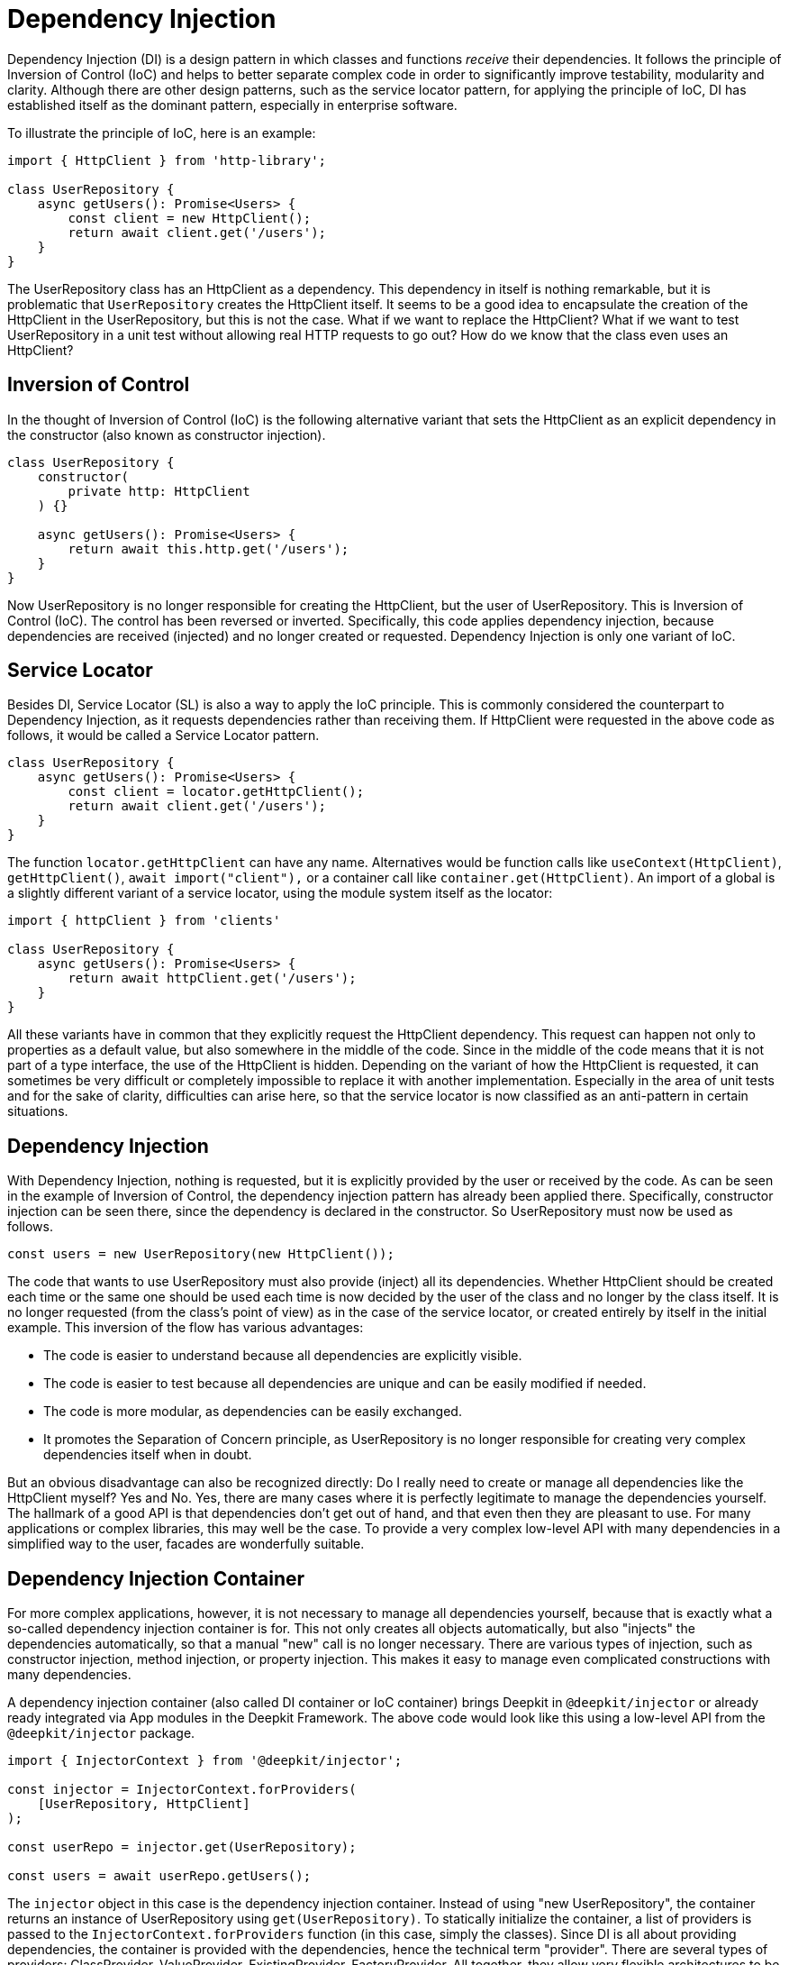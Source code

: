 [#dependency-injection]
= Dependency Injection

Dependency Injection (DI) is a design pattern in which classes and functions _receive_ their dependencies. It follows the principle of Inversion of Control (IoC) and helps to better separate complex code in order to significantly improve testability, modularity and clarity. Although there are other design patterns, such as the service locator pattern, for applying the principle of IoC, DI has established itself as the dominant pattern, especially in enterprise software.

To illustrate the principle of IoC, here is an example:

```typescript
import { HttpClient } from 'http-library';

class UserRepository {
    async getUsers(): Promise<Users> {
        const client = new HttpClient();
        return await client.get('/users');
    }
}
```

The UserRepository class has an HttpClient as a dependency. This dependency in itself is nothing remarkable, but it is problematic that `UserRepository` creates the HttpClient itself.
It seems to be a good idea to encapsulate the creation of the HttpClient in the UserRepository, but this is not the case. What if we want to replace the HttpClient? What if we want to test UserRepository in a unit test without allowing real HTTP requests to go out? How do we know that the class even uses an HttpClient?

== Inversion of Control

In the thought of Inversion of Control (IoC) is the following alternative variant that sets the HttpClient as an explicit dependency in the constructor (also known as constructor injection).

```typescript
class UserRepository {
    constructor(
        private http: HttpClient
    ) {}

    async getUsers(): Promise<Users> {
        return await this.http.get('/users');
    }
}
```

Now UserRepository is no longer responsible for creating the HttpClient, but the user of UserRepository. This is Inversion of Control (IoC). The control has been reversed or inverted. Specifically, this code applies dependency injection, because dependencies are received (injected) and no longer created or requested. Dependency Injection is only one variant of IoC.

== Service Locator

Besides DI, Service Locator (SL) is also a way to apply the IoC principle. This is commonly considered the counterpart to Dependency Injection, as it requests dependencies rather than receiving them. If HttpClient were requested in the above code as follows, it would be called a Service Locator pattern.

```typescript
class UserRepository {
    async getUsers(): Promise<Users> {
        const client = locator.getHttpClient();
        return await client.get('/users');
    }
}
```

The function `locator.getHttpClient` can have any name. Alternatives would be function calls like `useContext(HttpClient)`, `getHttpClient()`, `await import("client"),` or a container call like `container.get(HttpClient)`. An import of a global is a slightly different variant of a service locator, using the module system itself as the locator:

```typescript
import { httpClient } from 'clients'

class UserRepository {
    async getUsers(): Promise<Users> {
        return await httpClient.get('/users');
    }
}
```

All these variants have in common that they explicitly request the HttpClient dependency. This request can happen not only to properties as a default value, but also somewhere in the middle of the code. Since in the middle of the code means that it is not part of a type interface, the use of the HttpClient is hidden. Depending on the variant of how the HttpClient is requested, it can sometimes be very difficult or completely impossible to replace it with another implementation. Especially in the area of unit tests and for the sake of clarity, difficulties can arise here, so that the service locator is now classified as an anti-pattern in certain situations.

== Dependency Injection

With Dependency Injection, nothing is requested, but it is explicitly provided by the user or received by the code. As can be seen in the example of Inversion of Control, the dependency injection pattern has already been applied there. Specifically, constructor injection can be seen there, since the dependency is declared in the constructor. So UserRepository must now be used as follows.

```typescript
const users = new UserRepository(new HttpClient());
```

The code that wants to use UserRepository must also provide (inject) all its dependencies. Whether HttpClient should be created each time or the same one should be used each time is now decided by the user of the class and no longer by the class itself. It is no longer requested (from the class's point of view) as in the case of the service locator, or created entirely by itself in the initial example. This inversion of the flow has various advantages:

* The code is easier to understand because all dependencies are explicitly visible.
* The code is easier to test because all dependencies are unique and can be easily modified if needed.
* The code is more modular, as dependencies can be easily exchanged.
* It promotes the Separation of Concern principle, as UserRepository is no longer responsible for creating very complex dependencies itself when in doubt.

But an obvious disadvantage can also be recognized directly: Do I really need to create or manage all dependencies like the HttpClient myself? Yes and No. Yes, there are many cases where it is perfectly legitimate to manage the dependencies yourself. The hallmark of a good API is that dependencies don't get out of hand, and that even then they are pleasant to use. For many applications or complex libraries, this may well be the case. To provide a very complex low-level API with many dependencies in a simplified way to the user, facades are wonderfully suitable.

== Dependency Injection Container

For more complex applications, however, it is not necessary to manage all dependencies yourself, because that is exactly what a so-called dependency injection container is for. This not only creates all objects automatically, but also "injects" the dependencies automatically, so that a manual "new" call is no longer necessary. There are various types of injection, such as constructor injection, method injection, or property injection. This makes it easy to manage even complicated constructions with many dependencies.

A dependency injection container (also called DI container or IoC container) brings Deepkit in `@deepkit/injector` or already ready integrated via App modules in the Deepkit Framework. The above code would look like this using a low-level API from the `@deepkit/injector` package.

```typescript
import { InjectorContext } from '@deepkit/injector';

const injector = InjectorContext.forProviders(
    [UserRepository, HttpClient]
);

const userRepo = injector.get(UserRepository);

const users = await userRepo.getUsers();
```

The `injector` object in this case is the dependency injection container. Instead of using "new UserRepository", the container returns an instance of UserRepository using `get(UserRepository)`. To statically initialize the container, a list of providers is passed to the `InjectorContext.forProviders` function (in this case, simply the classes).
Since DI is all about providing dependencies, the container is provided with the dependencies, hence the technical term "provider". There are several types of providers: ClassProvider, ValueProvider, ExistingProvider, FactoryProvider. All together, they allow very flexible architectures to be mapped with a DI container.

All dependencies between providers are automatically resolved and as soon as an `injector.get()` call occurs, the objects and dependencies are created, cached, and correctly passed either as a constructor argument (which is known as constructor injection), set as a property (which is known as property injection), or passed to a method call (which is known as method injection).

Now to exchange the HttpClient with another one, another provider (here the ValueProvider) can be defined for HttpClient:

```typescript
const injector = InjectorContext.forProviders([
    UserRepository,
    {provide: HttpClient, useValue: new AnotherHttpClient()},
]);
```

As soon as UserRepository is requested via `injector.get(UserRepository)`, it receives the AnotherHttpClient object. Alternatively, a ClassProvider can be used here very well, so that all dependencies of AnotherHttpClient are also managed by the DI container.

```typescript
const injector = InjectorContext.forProviders([
    UserRepository,
    {provide: HttpClient, useClass: AnotherHttpClient},
]);
```

All types of providers are listed and explained in the xref:dependency-injection.adoc#di-providers[Dependency Injection Providers] section.

It should be mentioned here that Deepkit's DI container only works with Deepkit's runtime types. This means that any code that contains classes, types, interfaces, and functions must be compiled by the Deepkit Type Compiler in order to have the type information available at runtime. See the chapter xref:runtime-types.adoc[Runtime Types].

== Dependency Inversion

The example of UserRepository under Inversion of Control shows that UserRepository depends on a lower level HTTP library. In addition, a concrete implementation (class) is declared as a dependency instead of an abstraction (interface). At first glance, this may seem to be in line with the object-oriented paradigms, but it can lead to problems, especially in complex and large architectures.

An alternative variant would be to convert the HttpClient dependency into an abstraction (interface) and thus not import code from an HTTP library into UserRepository.

```typescript
interface HttpClientInterface {
   get(path: string): Promise<any>;
}

class UserRepository {
    concstructor(
        private http: HttpClientInterface
    ) {}

    async getUsers(): Promise<Users> {
        return await this.http.get('/users');
    }
}
```

This is called the dependency inversion principle. UserRepository no longer has a dependency directly on an HTTP library and is instead based on an abstraction (interface). It thus solves two fundamental goals in this principle:

* High-level modules should not import anything from low-level modules.
* Implementations should be based on abstractions (interfaces).

Merging the two implementations (UserRepository with an HTTP library) can now be done via the DI container.

```typescript
import { HttpClient } from 'http-library';
import { UserRepository } from './user-repository';

const injector = InjectorContext.forProviders([
    UserRepository,
    HttpClient,
]);
```

Since Deepkit's DI container is capable of resolving abstract dependencies (interfaces) such as this one of HttpClientInterface, UserRepository automatically gets the implementation of HttpClient since HttpClient implemented the interface HttpClientInterface. This is done either by HttpClient specifically implementing HttpClientInterface (`class HttpClient implements HttpClientInterface`), or by HttpClient's API simply being compatible with HttpClientInterface.

As soon as HttpClient modifies its API (for example, removes the `get` method) and is thus no longer compatible with HttpClientInterface, the DI container throws an error ("the HttpClientInterface dependency was not provided").

Here the user, who wants to bring both implementations together, is in the obligation to find a solution. As an example, an adapter class could be registered here that implements HttpClientInterface and correctly forwards the method calls to HttpClient.

It should be noted here that although in theory the dependency inversion principle has its advantages, in practice it also has significant disadvantages. It not only leads to more code (since more interfaces have to be written), but also to more complexity (since each implementation now has an interface for each dependency). This price to pay is only worth it when the application reaches a certain size and this flexibility is needed. Like any design pattern and principle, this one has its cost-use factor, which should be thought through before it is applied.

Design patterns should not be used blindly and across the board for even the simplest code. However, if the prerequisites such as a complex architecture, large applications, or a scaling team are given, dependency inversion and other design patterns only unfold their true strength.

[#di-installation]
== Installation

Since Dependency Injection in Deepkit is based on Runtime Types, it is necessary to have `@deepkit/type` already installed correctly. See xref:runtime-types.adoc#runtime-types-installation[Runtime Type Installation].

If this is done successfully, `@deepkit/injector` can be installed by itself or the Deepkit framework which already uses the library under the hood.

```sh
	npm install @deepkit/injector
```

Once the library is installed, the API of it can be used directly.

[#di-usage]
== Use

To use Dependency Injection now, there are three ways.

* Injector API (Low Level)
* Module API
* App API (Deepkit Framework)

If `@deepkit/injector` is to be used without the deepkit framework, the first two variants are recommended.

=== Injector API

The Injector API has already been introduced in the introduction to Dependency Injection. It is characterized by a very simple usage by means of a single class `InjectorContext` that creates a single DI container and is particularly suitable for simpler applications without modules.

```typescript
import { InjectorContext } from '@deepkit/injector';

const injector = InjectorContext.forProviders([
    UserRepository,
    HttpClient,
]);

const repository = injector.get(UserRepository);
```

The `injector` object in this case is the dependency injection container. The function `InjectorContext.forProviders` takes an array of providers. See the section xref:dependency-injection.adoc#di-providers[Dependency Injection Providers] to learn which values can be passed.

[#di-module-api]
=== Module API

A more complex API is the `InjectorModule` class, which allows to store the providers in different modules to create multiple encapsulated DI containers per module. Also this allows using configuration classes per module, which makes it easier to provide configuration values automatically validated to the providers. Modules can import themselves among themselves, providers export, in order to build up so a hierarchy and nicely separated architecture.

This API should be used if the application is more complex and the Deepkit framework is not used.

```typescript
import { InjectorModule, InjectorContext } from '@deepkit/injector';

const lowLevelModule = new InjectorModule([HttpClient])
     .addExport(HttpClient);

const rootModule = new InjectorModule([UserRepository])
     .addImport(lowLevelModule);

const injector = new InjectorContext(rootModule);
```

The `injector` object in this case is the dependency injection container. Providers can be split into different modules and then imported again in different places using module imports. This creates a natural hierarchy that reflects the hierarchy of the application or architecture.
The InjectorContext should always be given the top module in the hierarchy, also called root module or app module. The InjectorContext then only has an intermediary role: calls to `injector.get()` are simply forwarded to the root module. However, it is also possible to get providers from non-root modules by passing the module as a second argument.

```typescript
const repository = injector.get(UserRepository);

const httpClient = injector.get(HttpClient, lowLevelModule);
```

All non-root modules are encapsulated by default, so that all providers in this module are only available to itself. If a provider is to be available to other modules, this provider must be exported. By exporting, the provider moves to the parent module of the hierarchy and can be used that way.

To export all providers by default to the top level, the root module, the option `forRoot` can be used. This allows all providers to be used by all other modules.

```typescript
const lowLevelModule = new InjectorModule([HttpClient])
     .forRoot(); //export all Providers to the root
```

=== App API

Once the Deepkit framework is used, modules are defined with the `@deepkit/app` API. This is based on the Module API, so the capabilities from there are also available. In addition, it is possible to work with powerful hooks and define configuration loaders to map even more dynamic architectures.

The xref:framework.adoc#framework-modules[Framework Modules] chapter describes this in more detail.

[lang=chinese]
xref:framework.adoc#framework-modules[Framework Modules]一章对此有更详细的描述。

[#di-providers]
== Providers

There are several ways to provide dependencies in the Dependency Injection container. The simplest variant is simply the specification of a class. This is also known as short ClassProvider.

```typescript
InjectorContext.forProviders([
    UserRepository
]);
```

This represents a special provider, since only the class is specified. All other providers must be specified as object literals.

By default, all providers are marked as singletons, so only one instance exists at any given time. To create a new instance each time a provider is deployed, the `transient` option can be used. This will cause classes to be recreated each time or factories to be executed each time.

```typescript
InjectorContext.forProviders([
    {provide: UserRepository, transient: true}
]);
```

=== ClassProvider

Besides the short ClassProvider there is also the regular ClassProvider, which is an object literal instead of a class.

```typescript
InjectorContext.forProviders([
    {provide: UserRepository, useClass: UserRepository}
]);
```

This is equivalent to these two:

```typescript
InjectorContext.forProviders([
    {provide: UserRepository}
]);

InjectorContext.forProviders([
    UserRepository
]);
```

It can be used to exchange a provider with another class.

```typescript
InjectorContext.forProviders([
    {provide: UserRepository, useClass: OtherUserRepository}
]);
```

In this example, the `OtherUserRepository` class is now also managed in the DI container and all its dependencies are resolved automatically.

=== ValueProvider

Static values can be provided with this provider.

```typescript
InjectorContext.forProviders([
    {provide: OtherUserRepository, useValue: new OtherUserRepository()},
]);
```

Since not only class instances can be provided as dependencies, any value can be specified as `useValue`. A symbol or a primitive (string, number, boolean) could also be used as a provider token.

```typescript
InjectorContext.forProviders([
    {provide: 'domain', useValue: 'localhost'},
]);
```

Primitive provider tokens must be declared with the Inject type as a dependency.

```typescript
import { Inject } from '@deepkit/injector';

class EmailService {
    constructor(public domain: Inject<string, 'domain'>) {}
}
```

The combination of an inject alias and primitive provider tokens can also be used to provide dependencies from packages that do not contain runtime type information.

```typescript
import { Inject } from '@deepkit/injector';
import { Stripe } from 'stripe';

export type StripeService = Inject<Stripe, '_stripe'>;

InjectorContext.forProviders([
    {provide: '_stripe', useValue: new Stripe},
]);
```

And then declared on the user side as follows:

```typescript
class PaymentService {
    constructor(public stripe: StripeService) {}
}
```

=== ExistingProvider

A forwarding to an already defined provider can be defined.

```typescript
InjectorContext.forProviders([
    {provide: OtherUserRepository, useValue: new OtherUserRepository()},
    {provide: UserRepository, useExisting: OtherUserRepository}
]);
```

=== FactoryProvider

A function can be used to provide a value for the provider. This function can also contain parameters, which in turn are provided by the DI container. Thus, other dependencies or configuration options are accessible.

```typescript
InjectorContext.forProviders([
    {provide: OtherUserRepository, useFactory: () => {
        return new OtherUserRepository()
    }},
]);

InjectorContext.forProviders([
    {
        provide: OtherUserRepository,
        useFactory: (domain: RootConfiguration['domain']) => {
            return new OtherUserRepository(domain);
        }
    },
]);

InjectorContext.forProviders([
    Database,
    {
        provide: OtherUserRepository,
        useFactory: (database: Database) => {
            return new OtherUserRepository(database);
        }
    },
]);
```

=== InterfaceProvider

In addition to classes and primitives, abstractions (interfaces) can also be provided. This is done via the function `provide` and is particularly useful if the value to be provided does not contain any type information.

```typescript
import { provide } from '@deepkit/injector';

interface Connection {
    write(data: Uint16Array): void;
}

class Server {
   constructor (public connection: Connection) {}
}

class MyConnection {
    write(data: Uint16Array): void {}
}

InjectorContext.forProviders([
    Server,
    provide<Connection>(MyConnection)
]);
```

If multiple providers have implemented the Connection interface, the last provider is used.

As argument for provide() all other providers are possible.

```typescript
const myConnection = {write: (data: any) => undefined};

InjectorContext.forProviders([
    provide<Connection>({useValue: myConnection})
]);

InjectorContext.forProviders([
    provide<Connection>({useFactory: () => myConnection})
]);
```

=== Asynchronous Providers

The design of `@deepkit/injector` precludes the use of asynchronous providers with an asynchronous Dependency Injection container. This is because requesting providers would also need to be asynchronous, necessitating the entire application to operate at the highest level asynchronously.

To initialize something asynchronously, this initialization should be moved to the application server bootstrap,  because there the events can be asynchronous. Alternatively, an initialization can be triggered manually.

[#di-injection]
== Constructor/Property Injection

In most cases, constructor injection is used. All dependencies are specified as constructor arguments and are automatically injected by the DI container.

```typescript
class MyService {
    constructor(protected database: Database) {
    }
}
```

Optional dependencies should be marked as such, otherwise an error could be triggered if no provider can be found.

```typescript
class MyService {
    constructor(protected database?: Database) {
    }
}
```

An alternative to constructor injection is property injection. This is usually used when the dependency is optional or the constructor is otherwise too full. The properties are automatically assigned once the instance is created (and thus the constructor is executed).

```typescript
import { Inject } from '@deepkit/injector';

class MyService {
    //required
    protected database!: Inject<Database>;

    //or optional
    protected database?: Inject<Database>;
}
```

[#di-configuration]
== Configuration

The dependency injection container also allows configuration options to be injected. This configuration injection can be received via constructor injection or property injection.

The Module API supports the definition of a configuration definition, which is a regular class. By providing such a class with properties, each property acts as a configuration option. Because of the way classes can be defined in TypeScript, this allows defining a type and default values per property.

```typescript
class RootConfiguration {
    domain: string = 'localhost';
    debug: boolean = false;
}

const rootModule = new InjectorModule([UserRepository])
     .setConfigDefinition(RootConfiguration)
     .addImport(lowLevelModule);
```

The configuration options `domain` and `debug` can now be used quite conveniently type-safe in providers.

```typescript
class UserRepository {
    constructor(private debug: RootConfiguration['debug']) {}

    getUsers() {
        if (this.debug) console.debug('fetching users ...');
    }
}
```

The values of the options themselves can be set via `configure()`.

```typescript
	rootModule.configure({debug: true});
```

Options that do not have a default value but are still necessary can be provided with a `!`. This forces the user of the module to provide the value, otherwise an error will occur.

```typescript
class RootConfiguration {
    domain!: string;
}
```

=== Validation

Also, all serialization and validation types from the previous chapters xref:validation.adoc[Validation] and xref:serialization.adoc[Serialization] can be used to specify in great detail what type and content restrictions an option must have.

```typescript
class RootConfiguration {
    domain!: string & MinLength<4>;
}
```

=== Injection

Configuration options, like other dependencies, can be safely and easily injected through the DI container as shown earlier. The simplest method is to reference a single option using the index access operator:

```typescript
class WebsiteController {
    constructor(private debug: RootConfiguration['debug']) {}

    home() {
        if (this.debug) console.debug('visit home page');
    }
}
```

Configuration options can be referenced not only individually, but also as a group. The TypeScript utility type `Partial` is used for this purpose:

```typescript
class WebsiteController {
    constructor(private options: Partial<RootConfiguration, 'debug' | 'domain'>) {}

    home() {
        if (this.options.debug) console.debug('visit home page');
    }
}
```

To get all configuration options, the configuration class can also be referenced directly:

```typescript
class WebsiteController {
    constructor(private options: RootConfiguration) {}

    home() {
        if (this.options.debug) console.debug('visit home page');
    }
}
```

However, it is recommended to reference only the configuration options that are actually used. This not only simplifies unit tests, but also makes it easier to see what is actually needed from the code.

[#di-scopes]
== Scopes

By default, all providers of the DI container are singletons and are therefore instantiated only once. This means that in the example of UserRepository there is always only one instance of UserRepository during the entire runtime. At no time is a second instance created, unless the user does this manually with the "new" keyword.

However, there are various use cases where a provider should only be instantiated for a short time or only during a certain event. Such an event could be, for example, an HTTP request or an RPC call. This would mean that a new instance is created for each event and after this instance is no longer used it is automatically removed (by the garbage collector).

An HTTP request is a classic example of a scope. For example, providers such as a session, a user object, or other request-related providers can be registered to this scope. To create a scope, simply choose an arbitrary scope name and then specify it with the providers.

```typescript
import { InjectorContext } from '@deepkit/injector';

class UserSession {}

const injector = InjectorContext.forProviders([
    {provide: UserSession, scope: 'http'}
]);
```

Once a scope is specified, this provider cannot be obtained directly from the DI container, so the following call will fail:

```typescript
const session = injector.get(UserSession); //throws
```

Instead, a scoped DI container must be created. This would happen every time an HTTP request comes in:

```typescript
const httpScope = injector.createChildScope('http');
```

Providers that are also registered in this scope can now be requested on this scoped DI container, as well as all providers that have not defined a scope.

```typescript
const session = httpScope.get(UserSession); //works
```

Since all providers are singleton by default, each call to `get(UserSession)` will always return the same instance per scoped container. If you create multiple scoped containers, multiple UserSessions will be created.

Scoped DI containers have the ability to set values dynamically from the outside. For example, in an HTTP scope, it is easy to set the HttpRequest and HttpResponse objects.

```typescript
const injector = InjectorContext.forProviders([
    {provide: HttpResponse, scope: 'http'},
    {provide: HttpRequest, scope: 'http'},
]);

httpServer.on('request', (req, res) => {
    const httpScope = injector.createChildScope('http');
    httpScope.set(HttpRequest, req);
    httpScope.set(HttpResponse, res);
});
```

Applications using the Deepkit framework have by default an `http`, an `rpc`, and a `cli` scope. See respectively the chapter xref:cli.adoc[CLI], xref:http.adoc[HTTP], or xref:rpc.adoc[RPC].

[#di-setup-calls]
== Setup Calls

Setup calls allow to manipulate the result of a provider. This is useful for example to use another dependency injection variant, the method injection.

Setup calls can only be used with the module API or the app API and are registered above the module.

```typescript
class UserRepository  {
    private db?: Database;
    setDatabase(db: Database) {
       this.db = db;
    }
}

const rootModule = new InjectorModule([UserRepository])
     .addImport(lowLevelModule);

rootModule.setupProvider(UserRepository).setDatabase(db);
```

The `setupProvider` method thereby returns a proxy object of UserRepository on which its methods can be called. It should be noted that these method calls are merely placed in a queue and are not executed at this time. Accordingly, no return value is returned.

In addition to method calls, properties can also be set.

```typescript
class UserRepository  {
    db?: Database;
}

const rootModule = new InjectorModule([UserRepository])
     .addImport(lowLevelModule);

rootModule.setupProvider(UserRepository).db = db;
```

This assignment is also simply placed in a queue.

The calls or the assignments in the queue are then executed on the actual result of the provider as soon as this is created. That is with a ClassProvider these are applied to the class instance, as soon as the instance is created, with a FactoryProvider on the result of the Factory, and with a ValueProvider on the Provider.

To reference not only static values, but also other providers, the function `injectorReference` can be used. This function returns a reference to a provider, which is also requested by the DI container when the setup calls are executed.

```typescript
class Database {}

class UserRepository  {
    db?: Database;
}

const rootModule = new InjectorModule([UserRepository, Database])
rootModule.setupProvider(UserRepository).db = injectorReference(Database);
```

*Abstractions/Interfaces*

Setup calls can also be assigned to an interface.

```typescript
rootModule.setupProvider<DatabaseInterface>().logging = logger;
```
